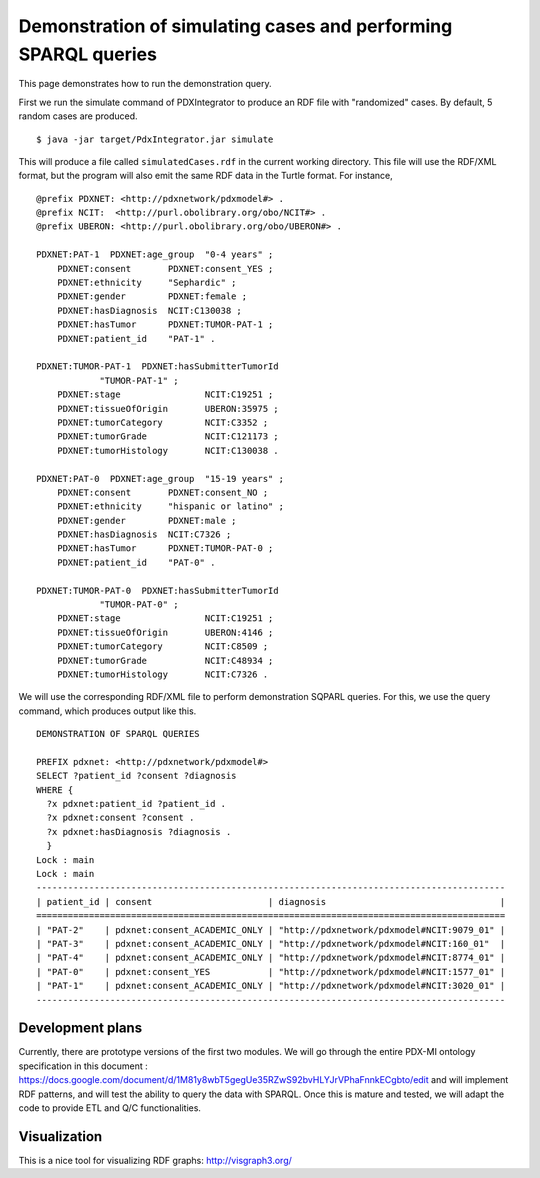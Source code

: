 Demonstration of simulating cases and performing SPARQL queries
===============================================================

This page demonstrates how to run the demonstration query.

First we run the simulate command of PDXIntegrator to produce an RDF file with
"randomized" cases. By default, 5 random cases are produced. ::

    $ java -jar target/PdxIntegrator.jar simulate

This will produce a file called ``simulatedCases.rdf`` in the current working directory.
This file will use the RDF/XML format, but the program will also emit the same RDF data
in the Turtle format. For instance,  ::

    @prefix PDXNET: <http://pdxnetwork/pdxmodel#> .
    @prefix NCIT:  <http://purl.obolibrary.org/obo/NCIT#> .
    @prefix UBERON: <http://purl.obolibrary.org/obo/UBERON#> .

    PDXNET:PAT-1  PDXNET:age_group  "0-4 years" ;
        PDXNET:consent       PDXNET:consent_YES ;
        PDXNET:ethnicity     "Sephardic" ;
        PDXNET:gender        PDXNET:female ;
        PDXNET:hasDiagnosis  NCIT:C130038 ;
        PDXNET:hasTumor      PDXNET:TUMOR-PAT-1 ;
        PDXNET:patient_id    "PAT-1" .

    PDXNET:TUMOR-PAT-1  PDXNET:hasSubmitterTumorId
                "TUMOR-PAT-1" ;
        PDXNET:stage                NCIT:C19251 ;
        PDXNET:tissueOfOrigin       UBERON:35975 ;
        PDXNET:tumorCategory        NCIT:C3352 ;
        PDXNET:tumorGrade           NCIT:C121173 ;
        PDXNET:tumorHistology       NCIT:C130038 .

    PDXNET:PAT-0  PDXNET:age_group  "15-19 years" ;
        PDXNET:consent       PDXNET:consent_NO ;
        PDXNET:ethnicity     "hispanic or latino" ;
        PDXNET:gender        PDXNET:male ;
        PDXNET:hasDiagnosis  NCIT:C7326 ;
        PDXNET:hasTumor      PDXNET:TUMOR-PAT-0 ;
        PDXNET:patient_id    "PAT-0" .

    PDXNET:TUMOR-PAT-0  PDXNET:hasSubmitterTumorId
                "TUMOR-PAT-0" ;
        PDXNET:stage                NCIT:C19251 ;
        PDXNET:tissueOfOrigin       UBERON:4146 ;
        PDXNET:tumorCategory        NCIT:C8509 ;
        PDXNET:tumorGrade           NCIT:C48934 ;
        PDXNET:tumorHistology       NCIT:C7326 .


We will use the corresponding RDF/XML file to perform demonstration SQPARL queries. For this, we
use the query command, which produces output like this. ::

    DEMONSTRATION OF SPARQL QUERIES

    PREFIX pdxnet: <http://pdxnetwork/pdxmodel#>
    SELECT ?patient_id ?consent ?diagnosis
    WHERE {
      ?x pdxnet:patient_id ?patient_id .
      ?x pdxnet:consent ?consent .
      ?x pdxnet:hasDiagnosis ?diagnosis .
      }
    Lock : main
    Lock : main
    -----------------------------------------------------------------------------------------
    | patient_id | consent                      | diagnosis                                 |
    =========================================================================================
    | "PAT-2"    | pdxnet:consent_ACADEMIC_ONLY | "http://pdxnetwork/pdxmodel#NCIT:9079_01" |
    | "PAT-3"    | pdxnet:consent_ACADEMIC_ONLY | "http://pdxnetwork/pdxmodel#NCIT:160_01"  |
    | "PAT-4"    | pdxnet:consent_ACADEMIC_ONLY | "http://pdxnetwork/pdxmodel#NCIT:8774_01" |
    | "PAT-0"    | pdxnet:consent_YES           | "http://pdxnetwork/pdxmodel#NCIT:1577_01" |
    | "PAT-1"    | pdxnet:consent_ACADEMIC_ONLY | "http://pdxnetwork/pdxmodel#NCIT:3020_01" |
    -----------------------------------------------------------------------------------------

Development plans
~~~~~~~~~~~~~~~~~
Currently, there are prototype versions of the first two modules.
We will go through the entire PDX-MI ontology specification in this
document :
https://docs.google.com/document/d/1M81y8wbT5gegUe35RZwS92bvHLYJrVPhaFnnkECgbto/edit
and will implement RDF patterns, and will test the ability to query the data with SPARQL. Once this
is mature and tested, we will adapt the code to provide ETL and Q/C functionalities.

Visualization
~~~~~~~~~~~~~
This is a nice tool for visualizing RDF graphs: http://visgraph3.org/